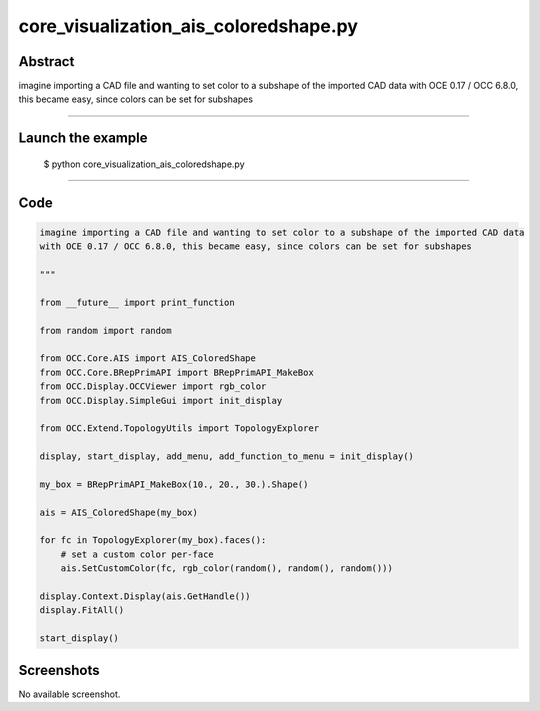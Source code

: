 core_visualization_ais_coloredshape.py
======================================

Abstract
^^^^^^^^

imagine importing a CAD file and wanting to set color to a subshape of the imported CAD data
with OCE 0.17 / OCC 6.8.0, this became easy, since colors can be set for subshapes

------

Launch the example
^^^^^^^^^^^^^^^^^^

  $ python core_visualization_ais_coloredshape.py

------


Code
^^^^


.. code-block:: python

  imagine importing a CAD file and wanting to set color to a subshape of the imported CAD data
  with OCE 0.17 / OCC 6.8.0, this became easy, since colors can be set for subshapes
  
  """
  
  from __future__ import print_function
  
  from random import random
  
  from OCC.Core.AIS import AIS_ColoredShape
  from OCC.Core.BRepPrimAPI import BRepPrimAPI_MakeBox
  from OCC.Display.OCCViewer import rgb_color
  from OCC.Display.SimpleGui import init_display
  
  from OCC.Extend.TopologyUtils import TopologyExplorer
  
  display, start_display, add_menu, add_function_to_menu = init_display()
  
  my_box = BRepPrimAPI_MakeBox(10., 20., 30.).Shape()
  
  ais = AIS_ColoredShape(my_box)
  
  for fc in TopologyExplorer(my_box).faces():
      # set a custom color per-face
      ais.SetCustomColor(fc, rgb_color(random(), random(), random()))
  
  display.Context.Display(ais.GetHandle())
  display.FitAll()
  
  start_display()

Screenshots
^^^^^^^^^^^


No available screenshot.
